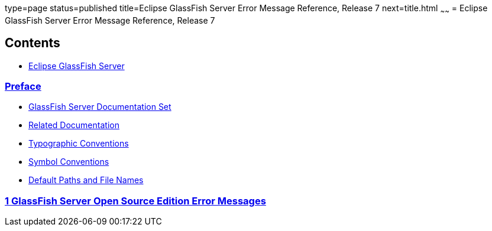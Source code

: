 type=page
status=published
title=Eclipse GlassFish Server Error Message Reference, Release 7
next=title.html
~~~~~~
= Eclipse GlassFish Server Error Message Reference, Release 7

[[contents]]
== Contents

* link:title.html#eclipse-glassfish-server[Eclipse GlassFish Server]

=== link:preface.html#GSEMR00001[Preface]

** link:preface.html#BABJIEEB[GlassFish Server Documentation Set]
** link:preface.html#BABBDGAE[Related Documentation]
** link:preface.html#BABGCFGH[Typographic Conventions]
** link:preface.html#BABHAGID[Symbol Conventions]
** link:preface.html#BABEACJI[Default Paths and File Names]

[[glassfish-server-open-source-edition-error-messages]]
=== link:error-messages.html#sthref2[1 GlassFish Server Open Source Edition Error Messages]


